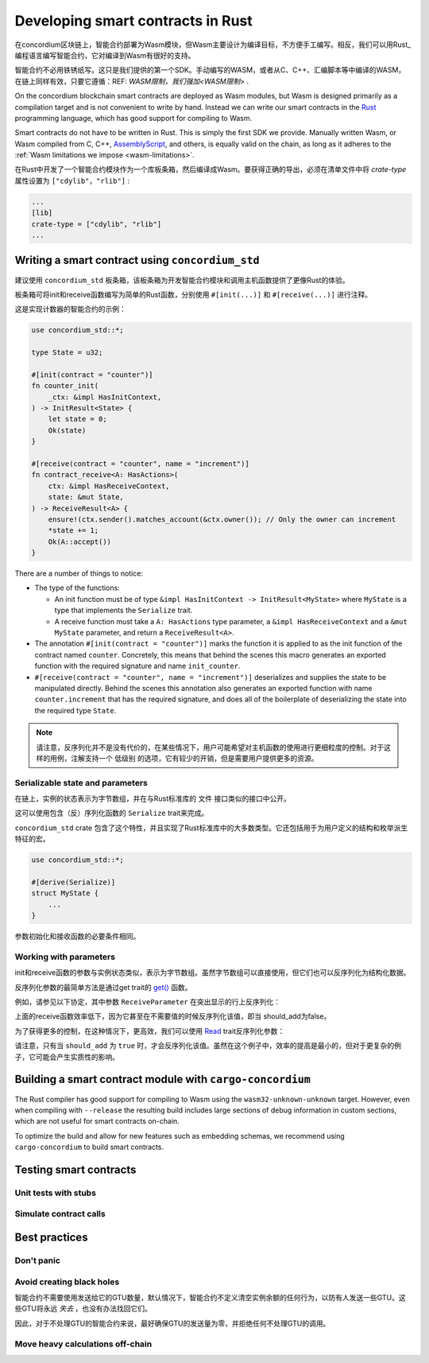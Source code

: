 .. Should answer:
    - Why write a smart contract using rust?
    - What are the pieces needed to write a smart contract in rust?
        - State
            - Serialized
            - Schema
        - Init
        - Receive
    - What sort of testing is possible
    - Best practices?
        - Ensure 0 amount
        - Don't panic
        - Avoid heavy calculations

.. _writing-smart-contracts:

==================================
Developing smart contracts in Rust
==================================

在concordium区块链上，智能合约部署为Wasm模块，但Wasm主要设计为编译目标，不方便手工编写。相反，我们可以用Rust_ 编程语言编写智能合约，它对编译到Wasm有很好的支持。

智能合约不必用铁锈纸写。这只是我们提供的第一个SDK。手动编写的WASM，或者从C、C++、汇编脚本等中编译的WASM，在链上同样有效，只要它遵循：REF: `WASM限制，我们强加<WASM限制>` .

On the concordium blockchain smart contracts are deployed as Wasm modules, but
Wasm is designed primarily as a compilation target and is not convenient to
write by hand.
Instead we can write our smart contracts in the Rust_ programming language, which
has good support for compiling to Wasm.

Smart contracts do not have to be written in Rust.
This is simply the first SDK we provide.
Manually written Wasm, or Wasm compiled from C, C++, AssemblyScript_, and
others, is equally valid on the chain, as long as it adheres to the :ref:`Wasm
limitations we impose <wasm-limitations>`.

.. seealso::

   有关下面描述的函数的更多信息，请参阅concordium_std_ 用于在Rust中的Concordium区块链上编写智能合约的API。

.. seealso::

   See :ref:`contract-module` for more information about smart contract modules.

在Rust中开发了一个智能合约模块作为一个库板条箱，然后编译成Wasm。要获得正确的导出，必须在清单文件中将 `crate-type` 属性设置为 ``["cdylib"，"rlib"]`` :

.. code-block:: text

   ...
   [lib]
   crate-type = ["cdylib", "rlib"]
   ...

Writing a smart contract using ``concordium_std``
=================================================

建议使用 ``concordium_std`` 板条箱，该板条箱为开发智能合约模块和调用主机函数提供了更像Rust的体验。

板条箱可将init和receive函数编写为简单的Rust函数，分别使用 ``#[init(...)]`` 和 ``#[receive(...)]`` 进行注释。

这是实现计数器的智能合约的示例：

.. code-block:: rust

   use concordium_std::*;

   type State = u32;

   #[init(contract = "counter")]
   fn counter_init(
       _ctx: &impl HasInitContext,
   ) -> InitResult<State> {
       let state = 0;
       Ok(state)
   }

   #[receive(contract = "counter", name = "increment")]
   fn contract_receive<A: HasActions>(
       ctx: &impl HasReceiveContext,
       state: &mut State,
   ) -> ReceiveResult<A> {
       ensure!(ctx.sender().matches_account(&ctx.owner()); // Only the owner can increment
       *state += 1;
       Ok(A::accept())
   }

There are a number of things to notice:

.. todo::

   - Write up the requirements in an easier to read way (e.g., split up paragraphs into sub-bullets).
   - These requirements should be part of a specification that is written up somewhere,
     i.e., not just as part of this example.

- The type of the functions:

  * An init function must be of type ``&impl HasInitContext -> InitResult<MyState>``
    where ``MyState`` is a type that implements the ``Serialize`` trait.
  * A receive function must take a ``A: HasActions`` type parameter,
    a ``&impl HasReceiveContext`` and a ``&mut MyState`` parameter, and return
    a ``ReceiveResult<A>``.

- The annotation ``#[init(contract = "counter")]`` marks the function it is
  applied to as the init function of the contract named ``counter``.
  Concretely, this means that behind the scenes this macro generates an exported
  function with the required signature and name ``init_counter``.

- ``#[receive(contract = "counter", name = "increment")]`` deserializes and
  supplies the state to be manipulated directly.
  Behind the scenes this annotation also generates an exported function with name
  ``counter.increment`` that has the required signature, and does all of the
  boilerplate of deserializing the state into the required type ``State``.

.. note::

   请注意，反序列化并不是没有代价的，在某些情况下，用户可能希望对主机函数的使用进行更细粒度的控制。对于这样的用例，注解支持一个 ``低级别`` 的选项，它有较少的开销，但是需要用户提供更多的资源。 

.. todo::

   - Describe low-level
   - Introduce the concept of host functions before using them in the note above


Serializable state and parameters
---------------------------------

.. todo:: Clarify what it means that the state is exposed similarly to ``File``;
   preferably, without referring to ``File``.

在链上，实例的状态表示为字节数组，并在与Rust标准库的 ``文件`` 接口类似的接口中公开。

这可以使用包含（反）序列化函数的 ``Serialize`` trait来完成。

``concordium_std`` crate 包含了这个特性，并且实现了Rust标准库中的大多数类型。它还包括用于为用户定义的结构和枚举派生特征的宏。

.. code-block:: rust

   use concordium_std::*;

   #[derive(Serialize)]
   struct MyState {
       ...
   }

参数初始化和接收函数的必要条件相同。

.. 注意::

   严格来说，我们只需要将字节反序列化为我们的参数类型，但是在编写单元测试时能够序列化类型很方便。

.. _working-with-parameters:

Working with parameters
-----------------------

init和receive函数的参数与实例状态类似，表示为字节数组。虽然字节数组可以直接使用，但它们也可以反序列化为结构化数据。

反序列化参数的最简单方法是通过get trait的 `get()`_ 函数。

例如，请参见以下协定，其中参数 ``ReceiveParameter`` 在突出显示的行上反序列化：

.. code-block:: rust
   :emphasize-lines: 24

   use concordium_std::*;

   type State = u32;

   #[derive(Serialize)]
   struct ReceiveParameter{
       should_add: bool,
       value: u32,
   }

   #[init(contract = "parameter_example")]
   fn init(
       _ctx: &impl HasInitContext,
   ) -> InitResult<State> {
       let initial_state = 0;
       Ok(initial_state)
   }

   #[receive(contract = "parameter_example", name = "receive")]
   fn receive<A: HasActions>(
       ctx: &impl HasReceiveContext,
       state: &mut State,
   ) -> ReceiveResult<A> {
       let parameter: ReceiveParameter = ctx.parameter_cursor().get()?;
       if parameter.should_add {
           *state += parameter.value;
       }
       Ok(A::accept())
   }

上面的receive函数效率低下，因为它甚至在不需要值的时候反序列化该值，即当 should_add为false。

为了获得更多的控制，在这种情况下，更高效，我们可以使用 `Read`_ trait反序列化参数：

.. code-block:: rust
   :emphasize-lines: 7, 10

   #[receive(contract = "parameter_example", name = "receive_optimized")]
   fn receive_optimized<A: HasActions>(
       ctx: &impl HasReceiveContext,
       state: &mut State,
   ) -> ReceiveResult<A> {
       let mut cursor = ctx.parameter_cursor();
       let should_add: bool = cursor.read_u8()? != 0;
       if should_add {
           // Only decode the value if it is needed.
           let value: u32 = cursor.read_u32()?;
           *state += value;
       }
       Ok(A::accept())
   }

请注意，只有当 ``should_add`` 为 ``true`` 时，才会反序列化该值。虽然在这个例子中，效率的提高是最小的，但对于更复杂的例子，它可能会产生实质性的影响。

Building a smart contract module with ``cargo-concordium``
==========================================================

The Rust compiler has good support for compiling to Wasm using the
``wasm32-unknown-unknown`` target.
However, even when compiling with ``--release`` the resulting build includes
large sections of debug information in custom sections, which are not useful for
smart contracts on-chain.

To optimize the build and allow for new features such as embedding schemas, we
recommend using ``cargo-concordium`` to build smart contracts.

.. seealso::

   For instructions on how to build using ``cargo-concordium`` see
   :ref:`compile-module`.


Testing smart contracts
=======================

Unit tests with stubs
---------------------

Simulate contract calls
-----------------------

Best practices
==============

Don't panic
-----------

.. todo::

   Use trap instead.

Avoid creating black holes
--------------------------

智能合约不需要使用发送给它的GTU数量，默认情况下，智能合约不定义清空实例余额的任何行为，以防有人发送一些GTU。这些GTU将永远 *失去* ，也没有办法找回它们。

因此，对于不处理GTU的智能合约来说，最好确保GTU的发送量为零，并拒绝任何不处理GTU的调用。

Move heavy calculations off-chain
---------------------------------


.. _Rust: https://www.rust-lang.org/
.. _Cargo: https://doc.rust-lang.org/cargo/
.. _AssemblyScript: https://github.com/AssemblyScript
.. _get(): https://docs.rs/concordium-std/latest/concordium_std/trait.Get.html#tymethod.get
.. _Get: https://docs.rs/concordium-std/latest/concordium_std/trait.Get.html
.. _Read: https://docs.rs/concordium-std/latest/concordium_std/trait.Read.html
.. _concordium_std: https://docs.rs/concordium-std/latest/concordium_std/
